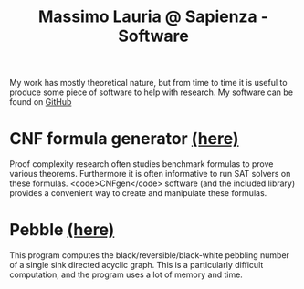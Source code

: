 #+TITLE: Massimo Lauria @ Sapienza - Software

* 

  My work has mostly theoretical nature,  but from time to time it
  is  useful   to  produce   some  piece   of  software   to  help
  with research. My software can be found on [[https://github.com/MassimoLauria/][GitHub]]

* CNF formula generator [[https://github.com/MassimoLauria/cnfgen][(here)]]

  Proof complexity  research often  studies benchmark  formulas to
  prove various  theorems. Furthermore it is  often informative to
  run SAT solvers on  these formulas. <code>CNFgen</code> software
  (and the included  library) provides a convenient  way to create
  and manipulate these formulas.
  
* Pebble [[https://github.com/MassimoLauria/pebble][(here)]]
  
  This program computes  the black/reversible/black-white pebbling
  number  of  a  single  sink  directed  acyclic  graph.  This  is
  a particularly difficult computation, and the program uses a lot
  of memory and time.

